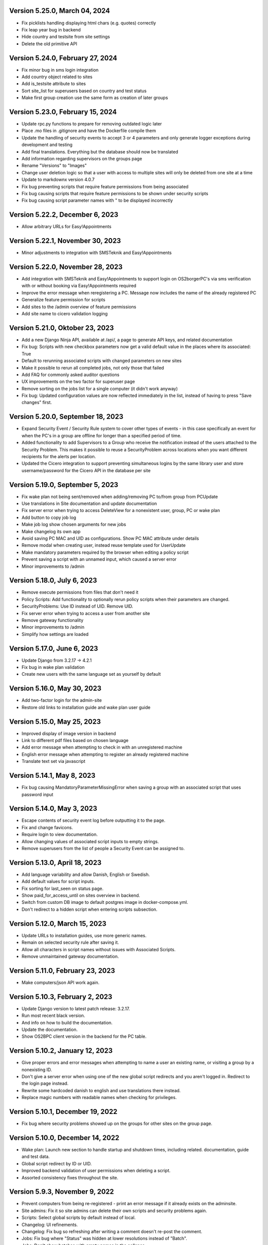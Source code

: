 Version 5.25.0, March 04, 2024
------------------------------

- Fix picklists handling displaying html chars (e.g. quotes) correctly
- Fix leap year bug in backend
- Hide country and testsite from site settings
- Delete the old primitive API

Version 5.24.0, February 27, 2024
---------------------------------

- Fix minor bug in sms login integration
- Add country object related to sites
- Add is_testsite attribute to sites
- Sort site_list for superusers based on country and test status
- Make first group creation use the same form as creation of later groups

Version 5.23.0, February 15, 2024
---------------------------------

- Update rpc.py functions to prepare for removing outdated logic later
- Place .mo files in .gitignore and have the Dockerfile compile them
- Update the handling of security events to accept 3 or 4 parameters and
  only generate logger exceptions during development and testing
- Add final translations. Everything but the database should now be translated
- Add information regarding supervisors on the groups page
- Rename "Versions" to "Images"
- Change user deletion logic so that a user with access to multiple sites
  will only be deleted from one site at a time
- Update to markdownx version 4.0.7
- Fix bug preventing scripts that require feature permissions from being associated
- Fix bug causing scripts that require feature permissions to be shown under security scripts
- Fix bug causing script parameter names with " to be displayed incorrectly

Version 5.22.2, December 6, 2023
--------------------------------

- Allow arbitrary URLs for Easy!Appointments

Version 5.22.1, November 30, 2023
---------------------------------

- Minor adjustments to integration with SMSTeknik and Easy!Appointments

Version 5.22.0, November 28, 2023
---------------------------------

- Add integration with SMSTeknik and Easy!Appointments to support login on OS2borgerPC's via sms verification
  with or without booking via Easy!Appointments required
- Improve the error message when reregistering a PC. Message now includes the name of the already registered PC
- Generalize feature permission for scripts
- Add sites to the /admin overview of feature permissions
- Add site name to cicero validation logging

Version 5.21.0, Oktober 23, 2023
--------------------------------

- Add a new Django Ninja API, available at /api/, a page to generate API keys, and related documentation
- Fix bug: Scripts with new checkbox parameters now get a valid default value in the places where its associated: True
- Default to rerunning associated scripts with changed parameters on new sites
- Make it possible to rerun all completed jobs, not only those that failed
- Add FAQ for commonly asked auditor questions
- UX improvements on the two factor for superuser page
- Remove sorting on the jobs list for a single computer (it didn't work anyway)
- Fix bug: Updated configuration values are now reflected immediately in the list,
  instead of having to press "Save changes" first.

Version 5.20.0, September 18, 2023
----------------------------------

- Expand Security Event / Security Rule system to cover other types of events - in this case specifically an event for when the PC's in
  a group are offline for longer than a specified period of time.
- Added functionality to add Supervisors to a Group who receive the notification instead of the users attached to the
  Security Problem. This makes it possible to reuse a SecurityProblem across locations when you want different recipients for
  the alerts per location.
- Updated the Cicero integration to support preventing simultaneous logins by the same library user and store username/password
  for the Cicero API in the database per site

Version 5.19.0, September 5, 2023
---------------------------------

- Fix wake plan not being sent/removed when adding/removing PC to/from group from PCUpdate
- Use translations in Site documentation and update documentation
- Fix server error when trying to access DeleteView for a nonexistent user, group, PC or wake plan
- Add button to copy job log
- Make job log show chosen arguments for new jobs
- Make changelog its own app
- Avoid saving PC MAC and UID as configurations. Show PC MAC attribute under details
- Remove modal when creating user, instead reuse template used for UserUpdate
- Make mandatory parameters required by the browser when editing a policy script
- Prevent saving a script with an unnamed input, which caused a server error
- Minor improvements to /admin

Version 5.18.0, July 6, 2023
----------------------------

- Remove execute permissions from files that don't need it
- Policy Scripts: Add functionality to optionally rerun policy scripts when their parameters are changed.
- SecurityProblems: Use ID instead of UID. Remove UID.
- Fix server error when trying to access a user from another site
- Remove gateway functionality
- Minor improvements to /admin
- Simplify how settings are loaded

Version 5.17.0, June 6, 2023
----------------------------

- Update Django from 3.2.17 -> 4.2.1
- Fix bug in wake plan validation
- Create new users with the same language set as yourself by default

Version 5.16.0, May 30, 2023
----------------------------

- Add two-factor login for the admin-site
- Restore old links to installation guide and wake plan user guide

Version 5.15.0, May 25, 2023
----------------------------

- Improved display of image version in backend
- Link to different pdf files based on chosen language
- Add error message when attempting to check in with an unregistered machine
- English error message when attempting to register an already registered machine
- Translate text set via javascript

Version 5.14.1, May 8, 2023
---------------------------

- Fix bug causing MandatoryParameterMissingError when saving a group with an associated script that uses password input

Version 5.14.0, May 3, 2023
---------------------------

- Escape contents of security event log before outputting it to the page.
- Fix and change favicons.
- Require login to view documentation.
- Allow changing values of associated script inputs to empty strings.
- Remove superusers from the list of people a Security Event can be assigned to.


Version 5.13.0, April 18, 2023
------------------------------

- Add language variability and allow Danish, English or Swedish.
- Add default values for script inputs.
- Fix sorting for last_seen on status page.
- Show paid_for_access_until on sites overview in backend.
- Switch from custom DB image to default postgres image in docker-compose.yml.
- Don't redirect to a hidden script when entering scripts subsection.

Version 5.12.0, March 15, 2023
------------------------------

- Update URLs to installation guides, use more generic names.
- Remain on selected security rule after saving it.
- Allow all characters in script names without issues with Associated Scripts.
- Remove unmaintained gateway documentation.

Version 5.11.0, February 23, 2023
---------------------------------

- Make computers/json API work again.

Version 5.10.3, February 2, 2023
--------------------------------

- Update Django version to latest patch release: 3.2.17.
- Run most recent black version.
- And info on how to build the documentation.
- Update the documentation.
- Show OS2BPC client version in the backend for the PC table.

Version 5.10.2, January 12, 2023
--------------------------------

- Give proper errors and error messages when attempting to name a user an existing name, or visiting a
  group by a nonexisting ID.
- Don't give a server error when using one of the new global script redirects and you aren't logged in.
  Redirect to the login page instead.
- Rewrite some hardcoded danish to english and use translations there instead.
- Replace magic numbers with readable names when checking for privileges.

Version 5.10.1, December 19, 2022
---------------------------------

- Fix bug where security problems showed up on the groups for other sites on the group page.

Version 5.10.0, December 14, 2022
---------------------------------

- Wake plan: Launch new section to handle startup and shutdown times, including related.
  documentation, guide and test data.
- Global script redirect by ID or UID.
- Improved backend validation of user permissions when deleting a script.
- Assorted consistency fixes throughout the site.

Version 5.9.3, November 9, 2022
---------------------------------

- Prevent computers from being re-registered - print an error message if it already exists on the adminsite.
- Site admins: Fix it so site admins can delete their own scripts and security problems again.
- Scripts: Select global scripts by default instead of local.
- Changelog: UI refinements.
- Changelog: Fix bug so refreshing after writing a comment doesn't re-post the comment.
- Jobs: Fix bug where "Status" was hidden at lower resolutions instead of "Batch".
- Jobs: Don't show batches with empty names in the collapse.
- Jobs: Show batch name as part of the link column to save on space for lower resolutions.
- Add a justfile for a better/faster development workflow, containing common commands.
- Images: Fix the links to download older images so they work again.
- Views consistency, use RedirectView instead of redirecting in a function, more consistent template directory
  structure, delete unused template.
- /admin improvements.


Version 5.9.2, September 26, 2022
---------------------------------

- Changelog: Redesign the list/overview page somewhat.
- Jobs list: Handle deleted users so they don't cause server errors.
- Fix script annull button so it doesn't rather arbitrarily reset things it shouldn't.

Version 5.9.1, September 16, 2022
---------------------------------

- Revert global scripts as default as it didn't quite work as intended yet.
  To be continued!

Version 5.9.0, September 16, 2022
---------------------------------

New in this version:

- Add News page where customers can be informed of new additions,
  changes or identified bugs in adminsite, images, client or scripts.
- You can now handle multiple security events at the same time.
- Fix bug where input parameters were set back to mandatory unintentionally.
- Fix bug where a date or an integer input parameters couldn't be set to
  optional as it caused a server error.
- Globals scripts page is now loaded by default instead of local scripts.

Version 5.8.1, August 26, 2022
------------------------------

New in this version:

- Make it possible to delete SecurityProblems / SecurityRules.
- Fix a small bug when adding a new checkbox parameter, so it starts with
  mandatory off, as otherwise the checkbox won't accept not being "checked"
  (it will only have one state).

Version 5.8.0, August 25, 2022
------------------------------

New in this version:

- Make it possible for everyone to set script parameters as mandatory or not.
- Fix a bug so mandatory isn't re-enabled every time "Gem ændringer" is
  pressed.
- Update django dependencies.
- Small updates to the documentation.
- RPC: Accept empty 'started' and 'finished' from clients, so machines with
  such jobs in their backlog check in correctly again.
- Minor improvements to /admin.
- Make JobSearch available only to users belonging to the site or superusers.
- Add "Check all" checkboxes when running scripts on PC's or PCGroups.
- Restrict "Site Users'" privileges: They can't add, edit, or delete other
  users, or delete scripts any more.
  Only "Site Admins" can do those now.
- PCGroups no longer have an UID but use ID instead. This also changes their
  URL's.
- Fix server error when in some cases you both add and delete scripts from
  a policy.

Version 5.7.0, July 12, 2022
----------------------------

New in this version:

- Add input type password, admin site now hides the value of passwords.
- Fix security events search in django admin.
- Show UID for PC in PC page and make UID unique.
- Add a batch per site when using the maintenance script maintenance command.
- Fix to remove redudant filename for policy scripts.

Version 5.6.5, June 28, 2022
----------------------------

New in this version:

- Allow pushing security events with different date formats
  (for example with or without seconds).
- Make associated scripts easily editable in Django Admin.

Version 5.6.4, June 21, 2022
----------------------------

New in this version:

- Add password input field for scripts.
- Refactor rpc.get_instructions for increased readability and performance.
- Fix Cicero pincode input to allow leading zeroes.
- Small fixes to Fixtures, Django admin and Job view.

Version 5.6.3, June 8, 2022
---------------------------

New in this version:

- Add maintenance script support (scripts run as superuser).
- Add a database index on PC uid field.
- Move print_db_files management command to the correct place.
- Remove flake8 from linters.

Version 5.6.2, June 2, 2022
---------------------------

New in this version:

- Make PCGroup uid unique.
- Make PCGroupAdmin nicer.

Version 5.6.1, June 2, 2022
---------------------------

New in this version:

- Add custom error pages (403, 404, 500).

Version 5.6.0, May 30, 2022
---------------------------

New in this version:

- Security events: The log will henceforth be empty: Indicate this.
  better than a blank space.
- Security events: Show both occurred and received times.
- Security events: /admin/ improvements to security events.
- Fix batch names: Leave empty unless it's an associated script.
- Fix security problem links to its added groups.
- Security issue: Deny access to viewing computers of other sites.
- Security issue: Deny access to viewing local scripts of other sites.
- push_security_events: ignore nonsensical events and log them.
- Make securityproblem UID globally unique.
- Remove null from TextFields and CharFields.

Version 5.5.1, May 3, 2022
--------------------------

New in this version:

- Add time inputtype.
- Make date inputtype a date instead of date and time.
- Send script names to clients running them.

Version 5.4.2, April 12, 2022
-----------------------------

New in this version:

- Fix sorting of computer name on Status page.
- Add totals above picklists in Computere and Grupper.

Version 5.4.1, April 1, 2022
----------------------------

New in this version:

- Reordering policy scripts is now possible.
- Add link from Jobs page to PC.
- Add created field for Site and Jobs, display it for PCs and Jobs.
- More info on Sites overview.
- Remove author field.

Version 5.3.1, March 21, 2022
-----------------------------

New in this version:

- Make Versions page render correctly.
- Update Django version.

Version 5.3.0, January 26, 2022
-------------------------------

New in this version:

- Run black on the python codebase.
- Setup black in the pipeline.
- Two factor authentication page created.
- Picklists: selected elements are now links instead of just plaintext.
- Jobs: improved job restart UX with name and computer instead of ID.
- Status: count online/all_pcs instead of online/activated.
- Image versions: Redesign page.
- Add checkbox input type.
- Fix AssociatedScriptParameters being added when new ScriptParameters.
  are added to a script.
- Fix link to Configuration documentation.
- Make AssociatedScriptParameters that are files easily downloadable.


Version 5.2.1, January 3, 2022
------------------------------

Hotfix:

- Added SERVER_EMAIL in settings to enable crash email.


Version 5.2.0, November 25, 2021
--------------------------------

New in this version:

- Added RPC endpoint for citizen/audience login for integration with a
  third-party authentication system like Cicero (e.g.).
- Added Citizen model to represent logged-in citizens.
- Site edit restored in frontend - this allows library users to change
  user login & quarantine durations.
- Site ID no longer displayed in configuration.
- Performance: Packages, package lists and distributions are removed.
- Upgraded to Django 3.2.9 - newer versions of a lot of other packages
  as well.

Version 5.1.1, October 20, 2021
-------------------------------

New in this version:

- Fix bug making it difficult to add policy scripts

Version 5.1.0, October 20, 2021
-------------------------------

New in this version:

- Fix bug not allowing script running on groups
- Fix bug not allowing job restart or copy-pasting the log
- Fix hover on pagination buttons, now indicating they're clickable
- Fix add new policy script, so clicking on the local/global badge adds the script as well.
- Wider, more readable job log window
- Scroll in job log and policy script search windows instead of the entire page
- Add information about online/offline, active/inactive computers on status page
  Related: For pcs that aren't activated, don't show the status instead of showing "Offline".
- /admin/ improments to AssociatedScripts and Configurations

Version 5.0.0, August 8, 2021
-----------------------------

New in this version:

- Overhaul user interface.
- Add pagination on Jobs and SecurityEvents.
- Add Script categories.
- Overhaul Script model (created by, updated by, maintained by magenta, author fields).
- Add Script search.
- Make local scripts deletable.
- Make groups deleteable.
- Add Django admin improvements (jobs run per script, number of computers per site etc.).
- Add generic Magenta login page.
- Remove create, update, delete capabilities for Sites.
- Overhaul documentation.
- Update translations
- Update jQuery to 3.5.1.
- Update Bootstrap to version 5.


Version 4.3.2, June 30, 2021
----------------------------

New in this version:

- Fixed bug allowing users to be deleted even if they've
  run a script or have been assigned a security issue.
- Add reference in README to Read the Docs documentation

Version 4.3.1, June 21, 2021
----------------------------

New in this version:

- Prevent users from seeing local scripts on other sites.
- Enable setting of Google Cloud Storage custom endpoint.
- Avoid crash (HTTP 500) on /sites/ URL when not logged in.


Version 4.3.0, May 11, 2021
---------------------------

New in this version:

- Allow users to be on multiple sites so they don't need to have more
  than one login.
- Fixed bug so that user type can now be changed in GUI.
- Fix failing documentation links.
- Update technical documentation and move it to Read The Docs.
- Improved site information in admin site.


Version 4.2.0, April 9, 2021
----------------------------

New in this version:

- "BibOS" renamed to "OS2borgerPC" everywhere.
- Packages functionality removed from front end.
- Navigation error when deleting PC fixed.
- django-extensions added for shell-plus capabilities.
- Avoid file clashes in Google Cloud Storage.
- Security fix: Django upgraded to version 3.1.8.


Version 4.1.6, January 28, 2021
-------------------------------

New in this version:

- Proper setup of logging - adjustable log level to stdout, ERROR and above
  always emailed to admins.
- A number of crashes (HTTP 500) on missing resources fixed (return 404 instead).


Version 4.1.5, January 27, 2021
-------------------------------

New in this version:

- Files from Google data buckets (MEDIA_ROOT) are served with
  signed-urls.


Version 4.1.4, January 25, 2021
-------------------------------

New in this version:

- Collectstatic is run at build time, not at startup.


Version 4.1.3, January 21, 2021
-------------------------------

New in this version:

- Don't crash (HTTP 500) if script code is not found - allow user to reupload.
- Fix handling of paths to MEDIA_ROOT in Docker image.
- Standardize handling of static media (CSS, Javascript, etc.).


Version 4.1.2, January 19, 2021
-------------------------------

New in this version:

- Application crashes if DB not correctly configured or mandatory
  settings are absent.
- Support for Google Cloud Storage.
- Ensure that ALLOWED_HOSTS is a list.
- Set 2s timeout for database connections.


Version 4.1.1, January 12, 2021
-------------------------------

New in this version:

- Fixed bug in CI script.


Version 4.1.0, January 12, 2021
-------------------------------

New in this version:

- Server now to be deployed with Docker.
- Gitlab CI added, including automatic build and push of new Docker images.
- Development environment with docker-compose.
- Documentation updated accordingly.
- Deprecated installation methods removed.


Version 4.0.0, December 10, 2020
--------------------------------

New in this version:

- Support for image versions in admin system.
- Upgraded to Python 3.8 and Django 3.1.4.
- Client: Replaced the lock file logic to better support failure
  recovery.


Version 3.1.3, October 18, 2019
-------------------------------

Bugfix release. Fixed in this version:

- #27486: Policy scripts are now executed when a borgerpc is added to a group through the computer-view.
- #30173: Scripts parameters are now being saved in the right order, to avoid integrityerror.
- #30520: All documentation pages are accessible again.
- #31066: Forward slashes in group names are now supported.


Version 3.1.2.1, June 27, 2019
------------------------------

Infrastructural release. Fixed in this version:

- #27325: Deploying new versions should no longer result in migration conflicts


Version 3.1.1, March 25, 2019
-----------------------------

Minor bugfix release. Fixed in this version:

- #23873: The assignee list for security warnings is now a list of site users rather than system users
- #27408: The script list used when constructing a group policy is now in alphabetical order
- #27432: Policy script file parameter validation no longer demands that files be re-uploaded


Version 3.1.0, February 25, 2019
--------------------------------

- Support for associating scripts with groups (policies)
- Logging out of the admin system now works more reliably
- Users with staff access no longer have access to other sites' user information
- Bumped the bibos_client version to 0.0.5.0:
  - To support policies, clients now run scripts in a predictable order
  - Clients now send their bibos_client version to the administration system
- Bumped the bibos_utils version to 0.0.3.1:
  - A bug that could occasionally clear client configuration files has been fixed


Version 3.0.1, January 16, 2019
-------------------------------

- json data exposing existing computers on a given site can now be reached from %domain%/%site_id%/computers/json/


Version 3.0.0.3, Juli 02, 2018
------------------------------

Hotfix. New in this version:

 - Empty strings should only be used when checking input-fields


Version 3.0.0.2, Juni 28, 2018
------------------------------

Hotfix. New in this version:

 - Make the input-fields work again in script parameters


Version 3.0.0.1, Juni 13, 2018
------------------------------

Hotfix. New in this version:

 - Fix error in login
 - Correct the var path
 - Make bibos_client upgrade and remove netifaces requirement


Version 3.0.0, Juni 5, 2018
---------------------------

- Python 3 and Django 1.11 compatible code (admin-site)
- “Removal” of the upgrade management
- Jobs are now associated with a user
- UID is generated on the admin side
- settings.py uses an environment-file to differentiate dev/prod
- Post install script added for development

Version 2.3.3.1, February 23, 2017
----------------------------------

Hotfix. New in this version:

- Bumped bibos_client number to 0.3.2


Version 2.3.3, February 23, 2017
--------------------------------

- Ubuntu 16.04 is added as a closed distribution.


Version 2.3.2, October 24, 2016
-------------------------------

- If no network connection, lock for jobmanager is released.
- Documentation has been added, describing that the system is not
  showing security events until after the computer package list
  has been uploaded.
- Lokationsfeldt er blevet tilføjet til computerne, og dato format
  ændret til dansk.


Version 2.3.1, September 22, 2016
---------------------------------

- Backwards compatibility: If security dir is missing, security is ignored.
- Migrations committed, WSGI script is fixed.
- Performance improvements (don't load all jobs and batches)
- Technical documentation was broken after upgrade to Django 1.8.
- Allow one security script to work with several rules.
- The version number for the bibos_client is bumped to 0.0.3.1.


Version 2.3.0, June 30, 2016
----------------------------

- Security warnings are added - a whole new subsystem which can generate
  warnings about suspicious activity on the client computers. It is
  possible to create security scripts, which will run on the clients,
  detect events and create corresponding security warnings. It is
  possible to see a list of active computers & thus to detect if the
  admin system has lost contact to certain computers, which my be used
  to wrong purposes.
- Bug in date format is fixed.
- System is upgraded to Django 1.8.
- The version number for the bibos_client is bumped to 0.0.3.0. It now
  supports the security warning subsystem.


Version 2.2.5.1,  April 6, 2016
-------------------------------

Hotfix. New in this version:

- Add LoginRequired mixin to the PC Update view.


Version 2.2.5.1,  March 21, 2016
--------------------------------

Hotfix. New in this version:

- The version number for the bibos_client is bumped to 0.0.2.6.


Version 2.2.5,  March 21, 2016
------------------------------

New in this version:

- Upon registration to the admin system, the bibos client tries to auto
  detect the operating system so the correct distribution will be chosen.


Version 2.2.4,  June 13, 2014
-----------------------------

Rollback of model changes in hotfix 2.2.3.2, retain failed upgrade management.

- The model changes, i.e. the bookkeeping with added and removed packages,
  caused serious performance problems. These have been rolled back.
- The changes that set "pending upgrade" packages back to "upgrade possible",
  i.e. to avoid automatic generation of new job upon failure, has been
  retained. This solves the problem the libraries were having in practise.

This version should be considered stable. At the time of writing, we're not
aware of any serious issues.


Version 2.2.3.1,  June 3, 2014
------------------------------

Hotfix. New in this version:

- During update of package info, clear lists of submitted packages instead of
  cycling through them. Note, this is an optimistic strategy. The goal is to
  avoid the catastrophic performance problems which were presumably due to the
  recalculation of these lists against all installed packages.


Version 2.2.3,  May 28, 2014
----------------------------

New in this version:

- Prevent package upgrades from looping upon failure. This is done by removing
  submitted package upgrades from the "to upgrade" list, so they're not picked
  up next time the job manager runs.


Version 2.2.2, February 4, 2014
-------------------------------

New in this version:

- Fixed type bug (comparison between integers and strings) which caused the
  performance issue to regress (ticket #9611).


Version 2.2.1, February 3, 2014
-------------------------------
New in this version:

- Package lists are only synchronized between client and server if number of
  updates changes (solves performance issue cf. ticket #9611).
- Design bug when adding to long list of groups fixed, cf. ticket #9097.
- Crash when trying to sort job list under PC fixed (ticket #9548).
- Developer documentation updated and improved.


Version 2.2.0, December 27, 2013
--------------------------------
New in this version:

- Stale locks are avoided by introducing Unix-style file locking instead.
  Previously, a crashed job would leave a dangling log on the client computers,
  which in turn would cause the job manager to terminate immediately, because
  it thought that another instance was running. This meant that the admin
  system would lose all contact with the machine and the lock had to be removed
  manually for the admin system's control with it to resume - yielding bugs
  such as #9320. With the new locking style, a lock set by a process will always
  disappear when the process terminates. This means that crashing jobs can no
  longer cause a client computer to lose contact with the admin server.

This is the first "final release" following the critical bug fixes in the 2.1.*
series, and this version concludes the first phase of the BibOS Admin project.


Version 2.1.2, December 23, 2013
--------------------------------

New in this version:

- Performance problem in jobs list is solved by allowing user to choose between
  different lengths (cf. ticket #9301).
- Status label to be shown translated on PC job lists (ticket #9339).
- Stay on selected PC even if it's in the bottom of a very long list of
  computers (ticket #9342).


Version 2.1.1.3, December 17, 2013 (hotfix)
-------------------------------------------

New in this version:

- bibos-client fixed so that it always sends status info - not only when jobs
  are executed, cf. ticket #9634.
- Server fixed so that packages pending for installation are always installed,
  even if we ask the client to upgrade its package info - also cf. #9634.


Version 2.1.1.1, December 4, 2013
---------------------------------

New in this version:

- The system defined "wanted packages" as packages in the *distribution*
  plus/minus the packages that were explicitly added or removed through the
  admin interface. This means that packages that were installed manually or
  through a script on the individual computer would be removed because they
  were neither in the distribution nor in the add list, and packages in the
  distribution that were removed on the individual computer would be added.

  Since the gateway needs a number of packages that were not added through the
  admin interface, this means it was basically nuked as soon as the
  synchronization started working, as we've seen with ticket #9383.

  From now on, the system will define "wanted packages" as *all packages
  currently present on the machine* plus all packages explicitly added in the
  admin system, minus all packages explicitly removed through the admin system.

  This creates a new problem, namely that packages which were added (or removed)
  through a group will no longer be automatically removed (or added,
  respectively) when a computer is removed from the group. That should probably
  be dealt with by a special field which specifies whether a package was added
  through group membership and should be removed if it's no longer demanded by
  any group. This is a task for a future version of the system.


Version 2.1.1, November 25, 2013
--------------------------------

New in this version:

- File parameters were renamed when running scripts more than once, #9100.
- User interface bug would hide group list if a group had many computers in it,
  #9097.
- Major overhaul of user interface.
- Update synchronization improved (not fixed).


Version 2.1.0, October 11, 2013
-------------------------------

New in this version:

A lot of bugs have been fixed, and the design has been thoroughly
polished.

A brief summary:

- Spaces and other special characters are now allowed (though discouraged,
  in the case of spaces *strongly* discouraged) in URLs.
- JQuery is hosted locally and not loaded from another host.
- "System" site is added to host system scripts.
- Scripts to install LibreOffice 4 and Oracle's Java are added.
- The documentation has been finished.
- Technical documentation in source code is included on the admin site as
  well.
- Localization infrastructure is introduced to permit translation (currently
  Danish is only supported locale).
- Creative Commons Attribution-ShareAlike license has been added for
  the documentation.
- bibos-client has been changed to support wireless networks.
- System now supports fixed gateway/proxy configured by IP address, not just
  auto-detection.
- Computers may be deleted from the admin system.
- Only superadmins may edit global scripts.

Executive summary:

- Status moves from "beta" to "production".


Version 2.0.2, July 12, 2013
----------------------------

New in this version:

- Everything is functional now
- Status moves from "mockup" to beta

